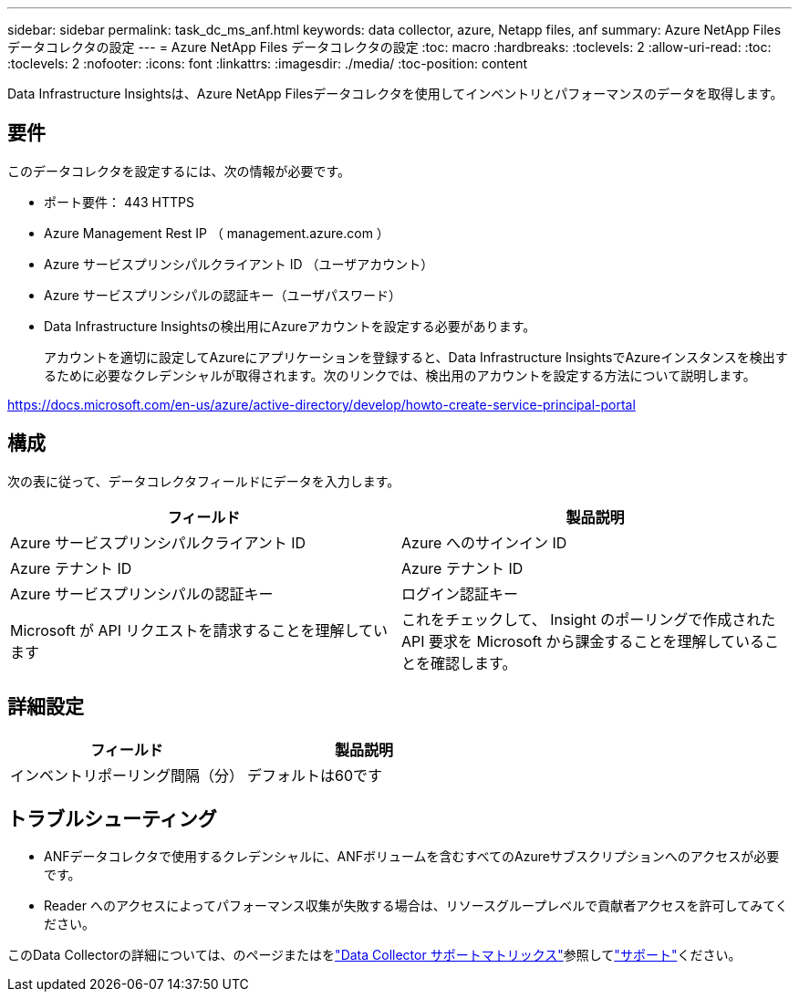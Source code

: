 ---
sidebar: sidebar 
permalink: task_dc_ms_anf.html 
keywords: data collector, azure, Netapp files, anf 
summary: Azure NetApp Files データコレクタの設定 
---
= Azure NetApp Files データコレクタの設定
:toc: macro
:hardbreaks:
:toclevels: 2
:allow-uri-read: 
:toc: 
:toclevels: 2
:nofooter: 
:icons: font
:linkattrs: 
:imagesdir: ./media/
:toc-position: content


[role="lead"]
Data Infrastructure Insightsは、Azure NetApp Filesデータコレクタを使用してインベントリとパフォーマンスのデータを取得します。



== 要件

このデータコレクタを設定するには、次の情報が必要です。

* ポート要件： 443 HTTPS
* Azure Management Rest IP （ management.azure.com ）
* Azure サービスプリンシパルクライアント ID （ユーザアカウント）
* Azure サービスプリンシパルの認証キー（ユーザパスワード）
* Data Infrastructure Insightsの検出用にAzureアカウントを設定する必要があります。
+
アカウントを適切に設定してAzureにアプリケーションを登録すると、Data Infrastructure InsightsでAzureインスタンスを検出するために必要なクレデンシャルが取得されます。次のリンクでは、検出用のアカウントを設定する方法について説明します。



https://docs.microsoft.com/en-us/azure/active-directory/develop/howto-create-service-principal-portal[]



== 構成

次の表に従って、データコレクタフィールドにデータを入力します。

[cols="2*"]
|===
| フィールド | 製品説明 


| Azure サービスプリンシパルクライアント ID | Azure へのサインイン ID 


| Azure テナント ID | Azure テナント ID 


| Azure サービスプリンシパルの認証キー | ログイン認証キー 


| Microsoft が API リクエストを請求することを理解しています | これをチェックして、 Insight のポーリングで作成された API 要求を Microsoft から課金することを理解していることを確認します。 
|===


== 詳細設定

[cols="2*"]
|===
| フィールド | 製品説明 


| インベントリポーリング間隔（分） | デフォルトは60です 
|===


== トラブルシューティング

* ANFデータコレクタで使用するクレデンシャルに、ANFボリュームを含むすべてのAzureサブスクリプションへのアクセスが必要です。
* Reader へのアクセスによってパフォーマンス収集が失敗する場合は、リソースグループレベルで貢献者アクセスを許可してみてください。


このData Collectorの詳細については、のページまたはをlink:reference_data_collector_support_matrix.html["Data Collector サポートマトリックス"]参照してlink:concept_requesting_support.html["サポート"]ください。
